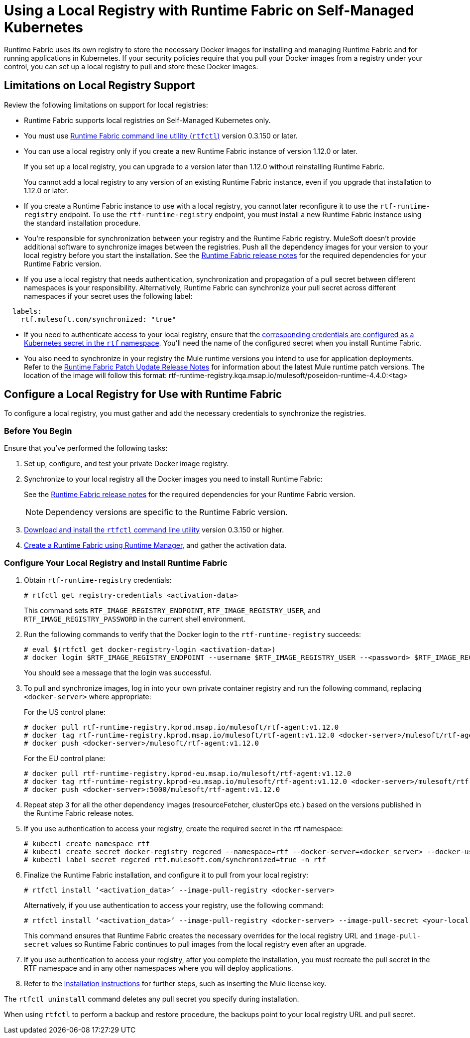 = Using a Local Registry with Runtime Fabric on Self-Managed Kubernetes

Runtime Fabric uses its own registry to store the necessary Docker images for installing and managing Runtime Fabric and for running applications in Kubernetes. If your security policies require that you pull your Docker images from a registry under your control, you can set up a local registry to pull and store these Docker images.

== Limitations on Local Registry Support 

Review the following limitations on support for local registries: 

* Runtime Fabric supports local registries on Self-Managed Kubernetes only.
* You must use xref:install-rtfctl.adoc[Runtime Fabric command line utility (`rtfctl`)] version 0.3.150 or later.
* You can use a local registry only if you create a new Runtime Fabric instance of version 1.12.0 or later.
+
If you set up a local registry, you can upgrade to a version later than 1.12.0 without reinstalling Runtime Fabric.
+
You cannot add a local registry to any version of an existing Runtime Fabric instance, even if you upgrade that installation to 1.12.0 or later.
* If you create a Runtime Fabric instance to use with a local registry, you cannot later reconfigure it to use the `rtf-runtime-registry` endpoint. To use the `rtf-runtime-registry` endpoint, you must install a new Runtime Fabric instance using the standard installation procedure.
* You're responsible for synchronization between your registry and the Runtime Fabric registry. MuleSoft doesn't provide additional software to synchronize images between the registries. Push all the dependency images for your version to your local registry before you start the installation. See the xref:release-notes::runtime-fabric/runtime-fabric-release-notes.adoc[Runtime Fabric release notes] for the required dependencies for your Runtime Fabric version.  
* If you use a local registry that needs authentication, synchronization and propagation of a pull secret between different namespaces is your responsibility. Alternatively, Runtime Fabric can synchronize your pull secret across different namespaces if your secret uses the following label:

----
  labels:
    rtf.mulesoft.com/synchronized: "true"
----

* If you need to authenticate access to your local registry, ensure that the https://kubernetes.io/docs/tasks/configure-pod-container/pull-image-private-registry/#registry-secret-existing-credentials[corresponding credentials are configured as a Kubernetes secret in the `rtf` namespace^]. You'll need the name of the configured secret when you install Runtime Fabric. 

* You also need to synchronize in your registry the Mule runtime versions you intend to use for application deployments. Refer to the xref:release-notes::runtime-fabric/runtime-fabric-runtimes-release-notes.adoc[Runtime Fabric Patch Update Release Notes] for information about the latest Mule runtime patch versions. The location of the image will follow this format: rtf-runtime-registry.kqa.msap.io/mulesoft/poseidon-runtime-4.4.0:<tag>

== Configure a Local Registry for Use with Runtime Fabric 

To configure a local registry, you must gather and add the necessary credentials to synchronize the registries. 

=== Before You Begin

Ensure that you've performed the following tasks: 

. Set up, configure, and test your private Docker image registry.
. Synchronize to your local registry all the Docker images you need to install Runtime Fabric:
+
See the xref:release-notes::runtime-fabric/runtime-fabric-release-notes.adoc#1120[Runtime Fabric release notes] for the required dependencies for your Runtime Fabric version. 
+
[NOTE]
Dependency versions are specific to the Runtime Fabric version.
 

. xref:install-self-managed.adoc#step-3-download-the-rtfctl-utility[Download and install the `rtfctl` command line utility] version 0.3.150 or higher.
. xref:install-self-managed.adoc#step-3-download-the-rtfctl-utility[Create a Runtime Fabric using Runtime Manager], and gather the activation data. 

=== Configure Your Local Registry and Install Runtime Fabric

. Obtain `rtf-runtime-registry` credentials:
+
----
# rtfctl get registry-credentials <activation-data>
----
+
This command sets `RTF_IMAGE_REGISTRY_ENDPOINT`, `RTF_IMAGE_REGISTRY_USER`, and `RTF_IMAGE_REGISTRY_PASSWORD` in the current shell environment. 

. Run the following commands to verify that the Docker login to the `rtf-runtime-registry` succeeds:
+
---- 
# eval $(rtfctl get docker-registry-login <activation-data>)
# docker login $RTF_IMAGE_REGISTRY_ENDPOINT --username $RTF_IMAGE_REGISTRY_USER --<password> $RTF_IMAGE_REGISTRY_PASSWORD
----
+
You should see a message that the login was successful.

. To pull and synchronize images, log in into your own private container registry and run the following command, replacing `<docker-server>` where appropriate:
+
For the US control plane:
+
---- 
# docker pull rtf-runtime-registry.kprod.msap.io/mulesoft/rtf-agent:v1.12.0 
# docker tag rtf-runtime-registry.kprod.msap.io/mulesoft/rtf-agent:v1.12.0 <docker-server>/mulesoft/rtf-agent:v1.12.0 
# docker push <docker-server>/mulesoft/rtf-agent:v1.12.0
----
+
For the EU control plane:
+
---- 
# docker pull rtf-runtime-registry.kprod-eu.msap.io/mulesoft/rtf-agent:v1.12.0 
# docker tag rtf-runtime-registry.kprod-eu.msap.io/mulesoft/rtf-agent:v1.12.0 <docker-server>/mulesoft/rtf-agent:v1.12.0 
# docker push <docker-server>:5000/mulesoft/rtf-agent:v1.12.0
----

. Repeat step 3 for all the other dependency images (resourceFetcher, clusterOps etc.) based on the versions published in the Runtime Fabric release notes. 

. If you use authentication to access your registry, create the required secret in the rtf namespace:
+
----
# kubectl create namespace rtf
# kubectl create secret docker-registry regcred --namespace=rtf --docker-server=<docker_server> --docker-username=<docker_username> --docker-email=<docker_email> --docker-password=<docker_password> 
# kubectl label secret regcred rtf.mulesoft.com/synchronized=true -n rtf
----
+

. Finalize the Runtime Fabric installation, and configure it to pull from your local registry:
+
----
# rtfctl install ‘<activation_data>’ --image-pull-registry <docker-server>
----
+
Alternatively, if you use authentication to access your registry, use the following command:
+
----
# rtfctl install ‘<activation_data>’ --image-pull-registry <docker-server> --image-pull-secret <your-local-reg-secret>
----
+
This command ensures that Runtime Fabric creates the necessary overrides for the local registry URL and `image-pull-secret` values so Runtime Fabric continues to pull images from the local registry even after an upgrade.

. If you use authentication to access your registry, after you complete the installation, you must recreate the pull secret in the RTF namespace and in any other namespaces where you will deploy applications. 
. Refer to the xref:install-self-managed.adoc[installation instructions] for further steps, such as inserting the Mule license key.

The `rtfctl uninstall` command deletes any pull secret you specify during installation.

When using `rtfctl` to perform a backup and restore procedure, the backups point to your local registry URL and pull secret. 



